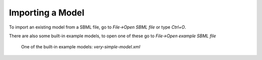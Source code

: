 Importing a Model
=================

To import an existing model from a SBML file, go to `File->Open SBML file` or type `Ctrl+O`.

There are also some built-in example models, to open one of these go to `File->Open example SBML file`

.. figure:: img/model.apng
   :alt: screenshot showing built-in example model

   One of the built-in example models: `very-simple-model.xml`
